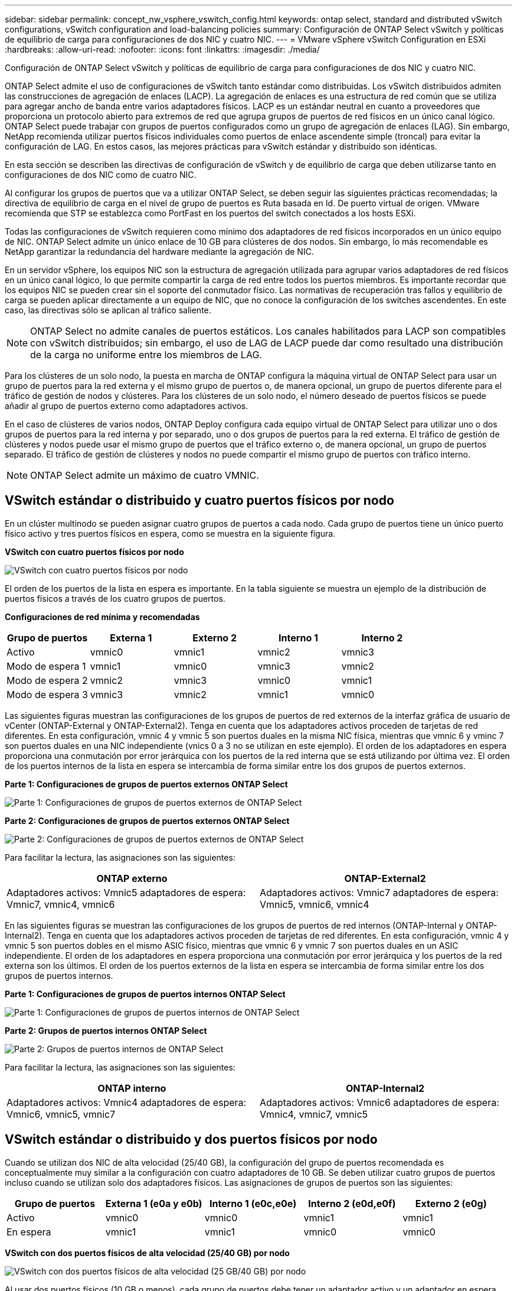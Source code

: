 ---
sidebar: sidebar 
permalink: concept_nw_vsphere_vswitch_config.html 
keywords: ontap select, standard and distributed vSwitch configurations, vSwitch configuration and load-balancing policies 
summary: Configuración de ONTAP Select vSwitch y políticas de equilibrio de carga para configuraciones de dos NIC y cuatro NIC. 
---
= VMware vSphere vSwitch Configuration en ESXi
:hardbreaks:
:allow-uri-read: 
:nofooter: 
:icons: font
:linkattrs: 
:imagesdir: ./media/


[role="lead"]
Configuración de ONTAP Select vSwitch y políticas de equilibrio de carga para configuraciones de dos NIC y cuatro NIC.

ONTAP Select admite el uso de configuraciones de vSwitch tanto estándar como distribuidas. Los vSwitch distribuidos admiten las construcciones de agregación de enlaces (LACP). La agregación de enlaces es una estructura de red común que se utiliza para agregar ancho de banda entre varios adaptadores físicos. LACP es un estándar neutral en cuanto a proveedores que proporciona un protocolo abierto para extremos de red que agrupa grupos de puertos de red físicos en un único canal lógico. ONTAP Select puede trabajar con grupos de puertos configurados como un grupo de agregación de enlaces (LAG). Sin embargo, NetApp recomienda utilizar puertos físicos individuales como puertos de enlace ascendente simple (troncal) para evitar la configuración de LAG. En estos casos, las mejores prácticas para vSwitch estándar y distribuido son idénticas.

En esta sección se describen las directivas de configuración de vSwitch y de equilibrio de carga que deben utilizarse tanto en configuraciones de dos NIC como de cuatro NIC.

Al configurar los grupos de puertos que va a utilizar ONTAP Select, se deben seguir las siguientes prácticas recomendadas; la directiva de equilibrio de carga en el nivel de grupo de puertos es Ruta basada en Id. De puerto virtual de origen. VMware recomienda que STP se establezca como PortFast en los puertos del switch conectados a los hosts ESXi.

Todas las configuraciones de vSwitch requieren como mínimo dos adaptadores de red físicos incorporados en un único equipo de NIC. ONTAP Select admite un único enlace de 10 GB para clústeres de dos nodos. Sin embargo, lo más recomendable es NetApp garantizar la redundancia del hardware mediante la agregación de NIC.

En un servidor vSphere, los equipos NIC son la estructura de agregación utilizada para agrupar varios adaptadores de red físicos en un único canal lógico, lo que permite compartir la carga de red entre todos los puertos miembros. Es importante recordar que los equipos NIC se pueden crear sin el soporte del conmutador físico. Las normativas de recuperación tras fallos y equilibrio de carga se pueden aplicar directamente a un equipo de NIC, que no conoce la configuración de los switches ascendentes. En este caso, las directivas sólo se aplican al tráfico saliente.


NOTE: ONTAP Select no admite canales de puertos estáticos. Los canales habilitados para LACP son compatibles con vSwitch distribuidos; sin embargo, el uso de LAG de LACP puede dar como resultado una distribución de la carga no uniforme entre los miembros de LAG.

Para los clústeres de un solo nodo, la puesta en marcha de ONTAP configura la máquina virtual de ONTAP Select para usar un grupo de puertos para la red externa y el mismo grupo de puertos o, de manera opcional, un grupo de puertos diferente para el tráfico de gestión de nodos y clústeres. Para los clústeres de un solo nodo, el número deseado de puertos físicos se puede añadir al grupo de puertos externo como adaptadores activos.

En el caso de clústeres de varios nodos, ONTAP Deploy configura cada equipo virtual de ONTAP Select para utilizar uno o dos grupos de puertos para la red interna y por separado, uno o dos grupos de puertos para la red externa. El tráfico de gestión de clústeres y nodos puede usar el mismo grupo de puertos que el tráfico externo o, de manera opcional, un grupo de puertos separado. El tráfico de gestión de clústeres y nodos no puede compartir el mismo grupo de puertos con tráfico interno.


NOTE: ONTAP Select admite un máximo de cuatro VMNIC.



== VSwitch estándar o distribuido y cuatro puertos físicos por nodo

En un clúster multinodo se pueden asignar cuatro grupos de puertos a cada nodo. Cada grupo de puertos tiene un único puerto físico activo y tres puertos físicos en espera, como se muestra en la siguiente figura.

*VSwitch con cuatro puertos físicos por nodo*

image:DDN_08.jpg["VSwitch con cuatro puertos físicos por nodo"]

El orden de los puertos de la lista en espera es importante. En la tabla siguiente se muestra un ejemplo de la distribución de puertos físicos a través de los cuatro grupos de puertos.

*Configuraciones de red mínima y recomendadas*

[cols="5*"]
|===
| Grupo de puertos | Externa 1 | Externo 2 | Interno 1 | Interno 2 


| Activo | vmnic0 | vmnic1 | vmnic2 | vmnic3 


| Modo de espera 1 | vmnic1 | vmnic0 | vmnic3 | vmnic2 


| Modo de espera 2 | vmnic2 | vmnic3 | vmnic0 | vmnic1 


| Modo de espera 3 | vmnic3 | vmnic2 | vmnic1 | vmnic0 
|===
Las siguientes figuras muestran las configuraciones de los grupos de puertos de red externos de la interfaz gráfica de usuario de vCenter (ONTAP-External y ONTAP-External2). Tenga en cuenta que los adaptadores activos proceden de tarjetas de red diferentes. En esta configuración, vmnic 4 y vmnic 5 son puertos duales en la misma NIC física, mientras que vmnic 6 y vminc 7 son puertos duales en una NIC independiente (vnics 0 a 3 no se utilizan en este ejemplo). El orden de los adaptadores en espera proporciona una conmutación por error jerárquica con los puertos de la red interna que se está utilizando por última vez. El orden de los puertos internos de la lista en espera se intercambia de forma similar entre los dos grupos de puertos externos.

*Parte 1: Configuraciones de grupos de puertos externos ONTAP Select*

image:DDN_09.jpg["Parte 1: Configuraciones de grupos de puertos externos de ONTAP Select"]

*Parte 2: Configuraciones de grupos de puertos externos ONTAP Select*

image:DDN_10.jpg["Parte 2: Configuraciones de grupos de puertos externos de ONTAP Select"]

Para facilitar la lectura, las asignaciones son las siguientes:

[cols="2*"]
|===
| ONTAP externo | ONTAP-External2 


| Adaptadores activos: Vmnic5 adaptadores de espera: Vmnic7, vmnic4, vmnic6 | Adaptadores activos: Vmnic7 adaptadores de espera: Vmnic5, vmnic6, vmnic4 
|===
En las siguientes figuras se muestran las configuraciones de los grupos de puertos de red internos (ONTAP-Internal y ONTAP-Internal2). Tenga en cuenta que los adaptadores activos proceden de tarjetas de red diferentes. En esta configuración, vmnic 4 y vmnic 5 son puertos dobles en el mismo ASIC físico, mientras que vmnic 6 y vmnic 7 son puertos duales en un ASIC independiente. El orden de los adaptadores en espera proporciona una conmutación por error jerárquica y los puertos de la red externa son los últimos. El orden de los puertos externos de la lista en espera se intercambia de forma similar entre los dos grupos de puertos internos.

*Parte 1: Configuraciones de grupos de puertos internos ONTAP Select*

image:DDN_11.jpg["Parte 1: Configuraciones de grupos de puertos internos de ONTAP Select"]

*Parte 2: Grupos de puertos internos ONTAP Select*

image:DDN_12.jpg["Parte 2: Grupos de puertos internos de ONTAP Select"]

Para facilitar la lectura, las asignaciones son las siguientes:

[cols="2*"]
|===
| ONTAP interno | ONTAP-Internal2 


| Adaptadores activos: Vmnic4 adaptadores de espera: Vmnic6, vmnic5, vmnic7 | Adaptadores activos: Vmnic6 adaptadores de espera: Vmnic4, vmnic7, vmnic5 
|===


== VSwitch estándar o distribuido y dos puertos físicos por nodo

Cuando se utilizan dos NIC de alta velocidad (25/40 GB), la configuración del grupo de puertos recomendada es conceptualmente muy similar a la configuración con cuatro adaptadores de 10 GB. Se deben utilizar cuatro grupos de puertos incluso cuando se utilizan solo dos adaptadores físicos. Las asignaciones de grupos de puertos son las siguientes:

[cols="5*"]
|===
| Grupo de puertos | Externa 1 (e0a y e0b) | Interno 1 (e0c,e0e) | Interno 2 (e0d,e0f) | Externo 2 (e0g) 


| Activo | vmnic0 | vmnic0 | vmnic1 | vmnic1 


| En espera | vmnic1 | vmnic1 | vmnic0 | vmnic0 
|===
*VSwitch con dos puertos físicos de alta velocidad (25/40 GB) por nodo*

image:DDN_17.jpg["VSwitch con dos puertos físicos de alta velocidad (25 GB/40 GB) por nodo"]

Al usar dos puertos físicos (10 GB o menos), cada grupo de puertos debe tener un adaptador activo y un adaptador en espera configurado opuesto al otro. La red interna solo está presente para clústeres multinodo de ONTAP Select. Para los clústeres de un solo nodo, se pueden configurar ambos adaptadores como activos en el grupo de puertos externo.

En el ejemplo siguiente se muestra la configuración de un vSwitch y los dos grupos de puertos responsables de gestionar los servicios de comunicación internos y externos para un clúster ONTAP Select multinodo. La red externa puede utilizar VMNIC de red interna en caso de interrupción de la red, ya que las VMNIC de red interna forman parte de este grupo de puertos y se configuran en modo de espera. Lo opuesto es el caso de la red externa. La alternancia de las vmnic de ONTAP Select activas y en espera entre los dos grupos de puertos es crítica para la recuperación tras fallos adecuada de los equipos virtuales de durante las interrupciones de la red.

*VSwitch con dos puertos físicos (10 GB o menos) por nodo*

image:DDN_13.jpg["VSwitch con dos puertos físicos por nodo"]



== VSwitch distribuido con LACP

Cuando se utiliza vSwitch distribuido en su configuración, se puede utilizar LACP (aunque no es una práctica recomendada) para simplificar la configuración de red. La única configuración de LACP admitida requiere que todas las vmnic se encuentren en un único LAG. El switch físico de enlace ascendente debe admitir un tamaño de MTU entre 7,500 y 9,000 en todos los puertos del canal. Las redes ONTAP Select internas y externas deben aislarse a nivel de grupo de puertos. La red interna debe utilizar una VLAN no enrutable (aislada). La red externa puede utilizar VST, EST o VGT.

Los siguientes ejemplos muestran la configuración de vSwitch distribuido mediante LACP.

*Propiedades LAG cuando se utiliza LACP*

image:DDN_14.jpg["Propiedades de DESFASE cuando se utiliza LACP"]

*Configuraciones de grupos de puertos externos mediante un vSwitch distribuido con LACP habilitado*

image:DDN_15.jpg["Configuraciones de grupos de puertos externos que utilizan un vSwitch distribuido con LACP habilitado"]

*Configuraciones de grupos de puertos internos mediante un vSwitch distribuido con LACP habilitado*

image:DDN_16.jpg["Configuraciones de grupos de puertos internos mediante un vSwitch distribuido con LACP habilitado"]


NOTE: LACP requiere que se configuran los puertos del switch ascendentes como un canal de puertos. Antes de activar esta opción en el vSwitch distribuido, asegúrese de que un canal de puerto habilitado para LACP está configurado correctamente.
